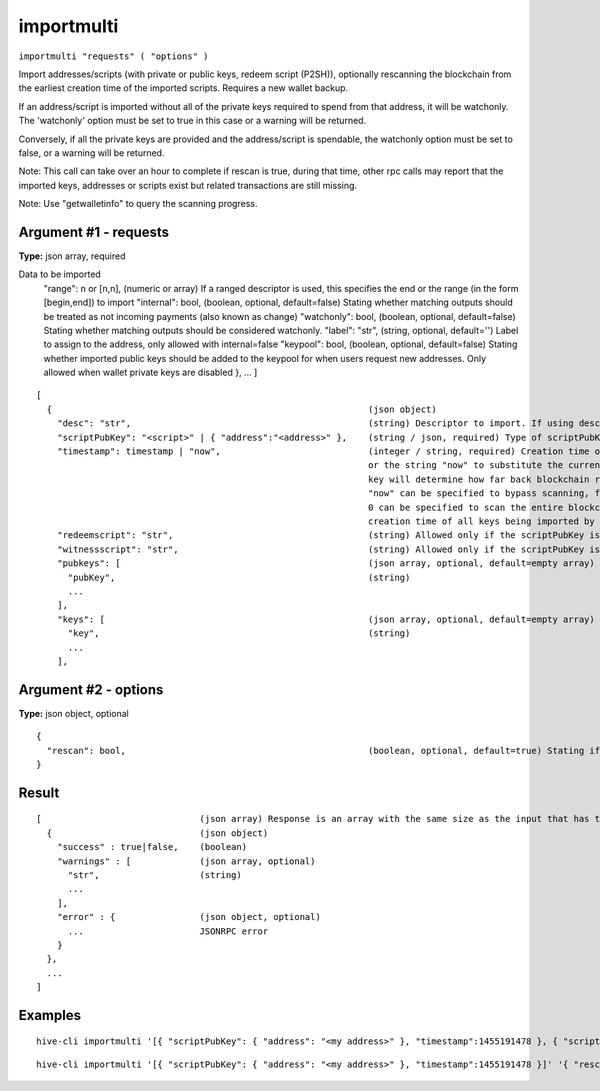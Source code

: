 .. This file is licensed under the Apache License 2.0 available on
   http://www.apache.org/licenses/.

importmulti
===========

``importmulti "requests" ( "options" )``

Import addresses/scripts (with private or public keys, redeem script (P2SH)), optionally rescanning the blockchain from the earliest creation time of the imported scripts. Requires a new wallet backup.

If an address/script is imported without all of the private keys required to spend from that address, it will be watchonly. The 'watchonly' option must be set to true in this case or a warning will be returned.

Conversely, if all the private keys are provided and the address/script is spendable, the watchonly option must be set to false, or a warning will be returned.

Note: This call can take over an hour to complete if rescan is true, during that time, other rpc calls
may report that the imported keys, addresses or scripts exist but related transactions are still missing.

Note: Use "getwalletinfo" to query the scanning progress.

Argument #1 - requests
~~~~~~~~~~~~~~~~~~~~~~

**Type:** json array, required

Data to be imported
       "range": n or [n,n],                                       (numeric or array) If a ranged descriptor is used, this specifies the end or the range (in the form [begin,end]) to import
       "internal": bool,                                          (boolean, optional, default=false) Stating whether matching outputs should be treated as not incoming payments (also known as change)
       "watchonly": bool,                                         (boolean, optional, default=false) Stating whether matching outputs should be considered watchonly.
       "label": "str",                                            (string, optional, default='') Label to assign to the address, only allowed with internal=false
       "keypool": bool,                                           (boolean, optional, default=false) Stating whether imported public keys should be added to the keypool for when users request new addresses. Only allowed when wallet private keys are disabled
       },
       ...
       ]

::

     [
       {                                                            (json object)
         "desc": "str",                                             (string) Descriptor to import. If using descriptor, do not also provide address/scriptPubKey, scripts, or pubkeys
         "scriptPubKey": "<script>" | { "address":"<address>" },    (string / json, required) Type of scriptPubKey (string for script, json for address). Should not be provided if using a descriptor
         "timestamp": timestamp | "now",                            (integer / string, required) Creation time of the key expressed in UNIX epoch time,
                                                                    or the string "now" to substitute the current synced blockchain time. The timestamp of the oldest
                                                                    key will determine how far back blockchain rescans need to begin for missing wallet transactions.
                                                                    "now" can be specified to bypass scanning, for keys which are known to never have been used, and
                                                                    0 can be specified to scan the entire blockchain. Blocks up to 2 hours before the earliest key
                                                                    creation time of all keys being imported by the importmulti call will be scanned.
         "redeemscript": "str",                                     (string) Allowed only if the scriptPubKey is a P2SH or P2SH-P2WSH address/scriptPubKey
         "witnessscript": "str",                                    (string) Allowed only if the scriptPubKey is a P2SH-P2WSH or P2WSH address/scriptPubKey
         "pubkeys": [                                               (json array, optional, default=empty array) Array of strings giving pubkeys to import. They must occur in P2PKH or P2WPKH scripts. They are not required when the private key is also provided (see the "keys" argument).
           "pubKey",                                                (string)
           ...
         ],
         "keys": [                                                  (json array, optional, default=empty array) Array of strings giving private keys to import. The corresponding public keys must occur in the output or redeemscript.
           "key",                                                   (string)
           ...
         ],

Argument #2 - options
~~~~~~~~~~~~~~~~~~~~~

**Type:** json object, optional

::

     {
       "rescan": bool,                                              (boolean, optional, default=true) Stating if should rescan the blockchain after all imports
     }

Result
~~~~~~

::

  [                              (json array) Response is an array with the same size as the input that has the execution result
    {                            (json object)
      "success" : true|false,    (boolean)
      "warnings" : [             (json array, optional)
        "str",                   (string)
        ...
      ],
      "error" : {                (json object, optional)
        ...                      JSONRPC error
      }
    },
    ...
  ]

Examples
~~~~~~~~


.. highlight:: shell

::

  hive-cli importmulti '[{ "scriptPubKey": { "address": "<my address>" }, "timestamp":1455191478 }, { "scriptPubKey": { "address": "<my 2nd address>" }, "label": "example 2", "timestamp": 1455191480 }]'

::

  hive-cli importmulti '[{ "scriptPubKey": { "address": "<my address>" }, "timestamp":1455191478 }]' '{ "rescan": false}'

